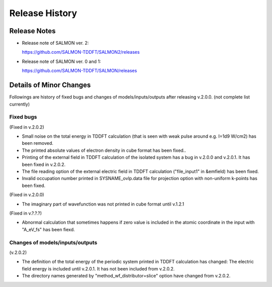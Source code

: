 ###########################
Release History
###########################

Release Notes
-------------


* Release note of SALMON ver. 2:

  https://github.com/SALMON-TDDFT/SALMON2/releases

* Release note of SALMON ver. 0 and 1:

  https://github.com/SALMON-TDDFT/SALMON/releases


Details of Minor Changes
------------------------

Followings are history of fixed bugs and changes of models/inputs/outputs after releasing v.2.0.0. (not complete list currently)

Fixed bugs
==========

(Fixed in v.2.0.2)

* Small noise on the total energy in TDDFT calculation (that is seen with weak pulse around e.g. I=1d9 W/cm2) has been removed.
* The printed absolute values of electron density in cube format has been fixed.. 
* Printing of the external field in TDDFT calculation of the isolated system has a bug in v.2.0.0 and v.2.0.1. It has been fixed in v.2.0.2.
* The file reading option of the external electric field in TDDFT calculation ("file_input1" in &emfield) has been fixed.
* Invalid occupation number printed in SYSNAME_ovlp.data file for projection option with non-uniform k-points has been fixed.

(Fixed in v.2.0.0)

* The imaginary part of wavefunction was not printed in cube format until v.1.2.1

(Fixed in v.?.?.?)

* Abnormal calculation that sometimes happens if zero value is included in the atomic coordinate in the input with "A_eV_fs" has been fiexd. 


Changes of models/inputs/outputs
================================

(v.2.0.2)

* The definition of the total energy of the periodic system printed in TDDFT calculation has changed: 
  The electric field energy is included until v.2.0.1. It has not been included from v.2.0.2. 
* The directory names generated by "method_wf_distributor=slice" option have changed from v.2.0.2.
